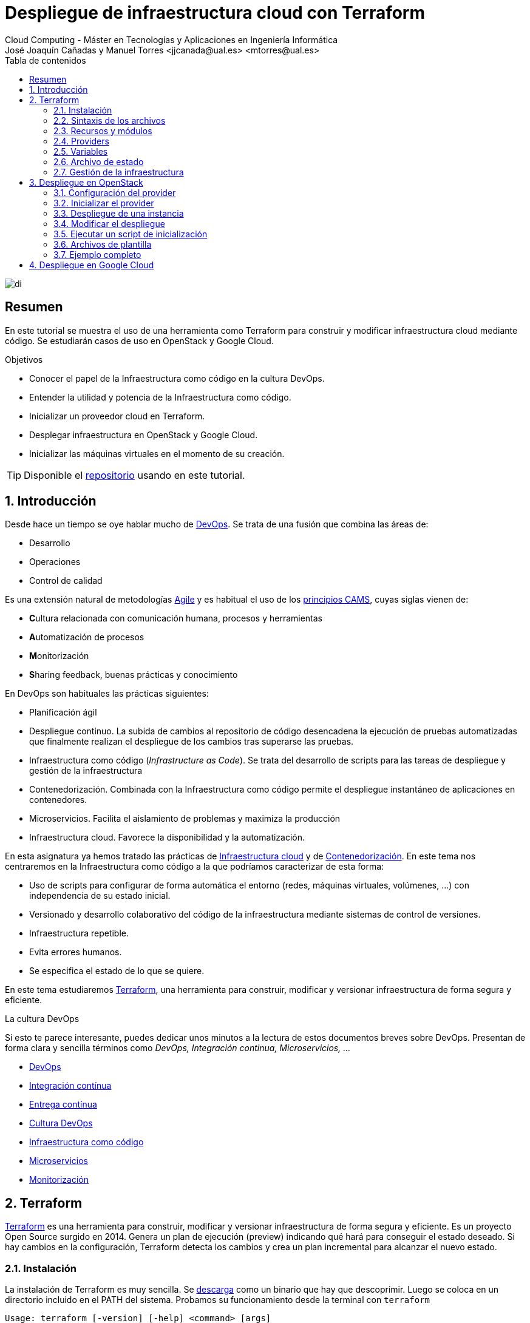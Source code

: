 ////
NO CAMBIAR!!
Codificación, idioma, tabla de contenidos, tipo de documento
////
:encoding: utf-8
:lang: es
:toc: right
:toc-title: Tabla de contenidos
:doctype: book
:linkattrs:


:figure-caption: Fig.

////
Nombre y título del trabajo
////
# Despliegue de infraestructura cloud con Terraform
Cloud Computing - Máster en Tecnologías y Aplicaciones en Ingeniería Informática
José Joaquín Cañadas y Manuel Torres <jjcanada@ual.es> <mtorres@ual.es>

image::images/di.png[]

// NO CAMBIAR!! (Entrar en modo no numerado de apartados)
:numbered!: 

[abstract]
== Resumen
En este tutorial se muestra el uso de una herramienta como Terraform para construir y modificar infraestructura cloud mediante código. Se estudiarán casos de uso en OpenStack y Google Cloud.

////
COLOCA A CONTINUACION LOS OBJETIVOS
////
.Objetivos
* Conocer el papel de la Infraestructura como código en la cultura DevOps.
* Entender la utilidad y potencia de la Infraestructura como código.
* Inicializar un proveedor cloud en Terraform.
* Desplegar infraestructura en OpenStack y Google Cloud.
* Inicializar las máquinas virtuales en el momento de su creación.


[TIP]
====
Disponible el https://github.com/ualmtorres/terraform-examples.git[repositorio] usando en este tutorial.
====

// Entrar en modo numerado de apartados
:numbered:

## Introducción

Desde hace un tiempo se oye hablar mucho de https://en.wikipedia.org/wiki/DevOps[DevOps]. Se trata de una fusión que combina las áreas de:

* Desarrollo
* Operaciones
* Control de calidad

Es una extensión natural de metodologías https://en.wikipedia.org/wiki/Agile_software_development[Agile] y es habitual el uso de los https://www.google.com/url?sa=t&rct=j&q=&esrc=s&source=web&cd=&cad=rja&uact=8&ved=2ahUKEwiWlu-kgpPtAhUGnxQKHUvSCVwQFjABegQIBxAC&url=https%3A%2F%2Fmedium.com%2F%40seanguthrie%2Fdevops-principles-the-cams-model-9687591ca37a&usg=AOvVaw2fae_uAOcup-ClZewoN3FG[principios CAMS], cuyas siglas vienen de:

* **C**ultura relacionada con comunicación humana, procesos y herramientas
* **A**utomatización de procesos
* **M**onitorización
* **S**haring feedback, buenas prácticas y conocimiento

En DevOps son habituales las prácticas siguientes:

* Planificación ágil
* Despliegue continuo. La subida de cambios al repositorio de código desencadena la ejecución de pruebas automatizadas que finalmente realizan el despliegue de los cambios tras superarse las pruebas.
* Infraestructura como código (_Infrastructure as Code_). Se trata del desarrollo de scripts para las tareas de despliegue y gestión de la infraestructura
* Contenedorización. Combinada con la Infraestructura como código permite el despliegue instantáneo de aplicaciones en contenedores.
* Microservicios. Facilita el aislamiento de problemas y maximiza la producción
* Infraestructura cloud. Favorece la disponibilidad y la automatización.

En esta asignatura ya hemos tratado las prácticas de https://ualmtorres.github.io/AsignaturaCloudComputing/#truetema-2-infraestructura-de-cloud-computing[Infraestructura cloud] y de https://ualmtorres.github.io/AsignaturaCloudComputing/#truetema-4-servicios-de-contenedores[Contenedorización]. En este tema nos centraremos en la Infraestructura como código a la que podríamos caracterizar de esta forma:

* Uso de scripts para configurar de forma automática el entorno (redes, máquinas virtuales, volúmenes, …) con independencia de su estado inicial.
* Versionado y desarrollo colaborativo del código de la infraestructura mediante sistemas de control de versiones.
* Infraestructura repetible.
* Evita errores humanos.
* Se especifica el estado de lo que se quiere.

En este tema estudiaremos https://www.terraform.io/[Terraform], una herramienta para construir, modificar y versionar infraestructura de forma segura y eficiente.

.La cultura DevOps
****
Si esto te parece interesante, puedes dedicar unos minutos a la lectura de estos documentos breves sobre DevOps. Presentan de forma clara y sencilla términos como _DevOps, Integración continua, Microservicios, ..._

* https://docs.microsoft.com/en-us/azure/devops/learn/what-is-devops[DevOps]
* https://docs.microsoft.com/en-us/azure/devops/learn/what-is-continuous-integration[Integración contínua]
* https://docs.microsoft.com/en-us/azure/devops/learn/what-is-continuous-delivery[Entrega contínua]
* https://docs.microsoft.com/en-us/azure/devops/learn/what-is-devops-culture[Cultura DevOps]
* https://docs.microsoft.com/en-us/azure/devops/learn/what-is-infrastructure-as-code[Infraestructura como código]
* https://docs.microsoft.com/en-us/azure/devops/learn/what-are-microservices[Microservicios]
* https://docs.microsoft.com/en-us/azure/devops/learn/what-is-monitoring[Monitorización]
****

## Terraform

https://www.terraform.io/[Terraform] es una herramienta para construir, modificar y versionar infraestructura de forma segura y eficiente. Es un proyecto Open Source surgido en 2014. Genera un plan de ejecución (preview) indicando qué hará para conseguir el estado deseado. Si hay cambios en la configuración, Terraform detecta los cambios y crea un plan incremental para alcanzar el nuevo estado.

### Instalación

La instalación de Terraform es muy sencilla. Se https://www.terraform.io/[descarga] como un binario que hay que descoprimir. Luego se coloca en un directorio incluido en el PATH del sistema. Probamos su funcionamiento desde la terminal con `terraform`

[source, bash]
----
Usage: terraform [-version] [-help] <command> [args]

The available commands for execution are listed below.
The most common, useful commands are shown first, followed by
less common or more advanced commands. If you're just getting
started with Terraform, stick with the common commands. For the
other commands, please read the help and docs before usage.

Common commands:
    apply              Builds or changes infrastructure
    console            Interactive console for Terraform interpolations
    destroy            Destroy Terraform-managed infrastructure
    env                Workspace management
    fmt                Rewrites config files to canonical format
    get                Download and install modules for the configuration
    graph              Create a visual graph of Terraform resources
    import             Import existing infrastructure into Terraform
    init               Initialize a Terraform working directory
    login              Obtain and save credentials for a remote host
    logout             Remove locally-stored credentials for a remote host
    output             Read an output from a state file
    plan               Generate and show an execution plan
    providers          Prints a tree of the providers used in the configuration
    refresh            Update local state file against real resources
    show               Inspect Terraform state or plan
    taint              Manually mark a resource for recreation
    untaint            Manually unmark a resource as tainted
    validate           Validates the Terraform files
    version            Prints the Terraform version
    workspace          Workspace management

All other commands:
    0.12upgrade        Rewrites pre-0.12 module source code for v0.12
    0.13upgrade        Rewrites pre-0.13 module source code for v0.13
    debug              Debug output management (experimental)
    force-unlock       Manually unlock the terraform state
    push               Obsolete command for Terraform Enterprise legacy (v1)
    state              Advanced state management
----

### Sintaxis de los archivos

Hashicorp usa su propio lenguaje de configuración para la descripción de la infraestructura.

Los archivos Terraform se pueden escribir en dos formatos:

* HashiCorp Configuration Language (HCL). La extensión de los archivos es `.tf`
* JSON. La extensión de los archivos es `.tf.json`

El formato preferido es el HCL. Desde Terraform 0.12 está disponible HCL2 y se recomienda usar HCL2.

### Recursos y módulos

El objetivo de Terraform es declarar _recursos_. Todas las características del lenguaje giran en torno a hacer que la definición de recursos sea más flexible y convniente. 

Los recursos puede agruparse en módulos, que crean una unidad de configuración de nivel más alto. Un recurso describe un objeto básico de infraestructura, mientras que un módulo describe un conjunto de objetos y sus relaciones para crear un sistema mayor.

.Title
.Ejemplo de un recurso para crear en OpenStack una IP flotante de la red `ext-net`
====
[source, bash]
----
resource "openstack_networking_floatingip_v2" "tf_vm_ip" {
  pool = "ext-net"
}
----
====

Una configuración Terraform consta de un módulo raíz donde comienza la evaluación. El módulo puede contener módulos hijo que se van llamando unos a otros. La configuración más sencilla de módulo contendría sólo un archivo `.tf` (`main.tf`) aunque se recomienda una organización como la siguiente:

* `main.tf`: Configuración de lo recursos del módulo
* `providers.tf`: Proveedor de los recursos del módulo
* `variables.tf` Variables de entrada
* `output.tf`: Variables de salida

Ejemplo de organización:
[source, bash]
----
├── README.md
├── main.tf
├── providers.tf
├── variables.tf
├── outputs.tf
├── ...
├── modules/
│   ├── moduleA/
│   │   ├── README.md
│   │   ├── main.tf
│   │   ├── providers.tf
│   │   ├── variables.tf
│   │   ├── outputs.tf
│   ├── moduleB/
│   ├── .../
----

### Providers

Terraform puede crear _stacks_ de infraestructura en varios proveedores. Por ejemplo, una configuración podría crear infraestructura en Google Cloud Platform y en OpenStack-DI.

Hay gran cantidad de proveedores Terraform, tanto https://www.terraform.io/docs/providers/index.html[oficiales], mantenidos por Hashicorp, (AWS, Azure, Google Cloud Platform, Heroku, Kubernetes, MongoDB Atlas, OpenStack, VMware Cloud, VMware vSphere, ...) como de la https://www.terraform.io/docs/providers/type/community-index.html[comunidad y terceros] (OpenShift, Trello, Telegram, ...)

### Variables

#### Variables de entrada

Las variables de entrada se usan como parámetros para los módulos. Se crean mediante bloques `variable`

[source, tf]
----
variable "openstack_user_name" {
    type = string
    description = "The username for the Tenant."
    default  = "mtorres"
}

variable "security_groups" {
    type    = list(string)
    default = ["default"]
}
----

Las variables se usan siguiendo esta sintaxis `var.<variable>`.

[source, tf]
----
provider "openstack" {
  user_name   = var.openstack_user_name <1>
  ....
}
----
<1> Uso de la variable `openstack_user_name`

Más información sobre la declaración, uso de variables y constructores de tipos en la https://www.terraform.io/docs/configuration/variables.html[documentación oficial].

#### Variables de salida

Las variables de salida se usan para pasar valores a otros módulos o para mostrar en el CLI un resultado tras un despliegue con `terraform apply`.

Las variables de salida se definen con bloques `output` y un identificador único. Normalmente, toman como valor una expresión (p.e. una IP generada para una instancia creada).

[source, tf]
----
output tf_vm_Floating_IP {
  value      = openstack_networking_floatingip_v2.tf_vm_ip.address <1>
  depends_on = [openstack_networking_floatingip_v2.tf_vm_ip] <2>
}
----
<1> Expresión que devuelve la dirección IP de un recurso previamente creado.
<2> Argumento opcional que establece una dependencia con un recurso creado.

### Archivo de estado

Terraform guarda la información de la infraestructura creada en un archivo de estado Terraform (`terraform.tfstate`). Este archivo se usa al ejecutar los comandos `terraform plan` o `terraform apply` para determinar los cambios a aplicar. Gracias a esto se puede:

* Seguir la pista de los cambios en la infraestructura
* Actualizar sólo los componentes necesarios
* Eliminar componentes

.Atención al archivo de estado
****
**El archivo de estado puede contener información sensible por lo que debe quedar excluido en el sistema de control de versiones.** 

[TIP]
====
Recuerda incluirlo el archivo de estado en https://github.com/github/gitignore/blob/master/Terraform.gitignore[.gitignore].
====

Además, el estado local no funciona bien en un entorno colaborativo, ya que la ejecución local almacenaría el estado en cada equipo local y no coincidirá con el estado almacenado en otro equipo de otro miembro. Si dos o más personas necesitan ejecutar la configuración Terraform se necesita almacenar el archivo en un lugar remoto a fin de evitar errores y no dañar la infraestructura existente.

Más información sobre https://www.terraform.io/docs/state/remote.html[estado remoto] y https://www.terraform.io/docs/backends/[configuración de backends].
****
### Gestión de la infraestructura

Estos son los pasos que se deben seguir para construir, mantener y eliminar una infraestructura con Terraform.

. Inicializar el directorio del proyecto Terraform (`terraform init`). El comando descarga todos los componentes necesarios, incluyendo módulos y plugins.
. Crear un plan de ejecución (`terraform plan`). El comando determina las acciones necesarias para alcanzar el estado deseado especificado en los archivos de configuración.
. Crear o modificar la infraestructura (`terraform apply`). Terraform es idempotente. Al usar este comando sólo se ejecutan los cambios que se hayan realizado en los archivos de configuración sin volver a crear lo que ya existe y no se ha modificado. Para esto se utilizan los archivos de estado.
. Mostrar las variables de salida de un despliegue (`terraform output`). 
. Eliminar la infraestructura (`terraform destroy`). Se usa para eliminar la infraestructura creada.

## Despliegue en OpenStack

El provider https://registry.terraform.io/providers/terraform-provider-openstack/openstack/latest/docs[OpenStack] permite crear configuraciones Terraform para desplegar infraestructura en OpenStack. Entre los recursos que podemos gestionar están:

* Instancias
* Credenciales
* Imágenes
* Redes
* Almacenamiento de bloques
* Almacenamiento NFS
* Balanceadores de carga

### Configuración del provider

Para usarlo hay que configurar sus https://registry.terraform.io/providers/terraform-provider-openstack/openstack/latest/docs[parámetros de acceso]. Lo haremos en un archivo `providers.tf`

.El archivo `providers.tf`
[source, tf]
----
provider "openstack" {
  user_name   = var.openstack_user_name
  tenant_name = var.openstack_tenant_name
  password    = var.openstack_password
  auth_url    = var.openstack_auth_url
}
----

Se usan las variables definidas en el archivo `varialbles.tf`

[source, tf]
----
variable "openstack_user_name" {
    description = "The username for the Tenant."
    default  = "your-openstack-user"
}

variable "openstack_tenant_name" {
    description = "The name of the Tenant."
    default  = "your-openstack-project"
}

variable "openstack_password" {
    description = "The password for the Tenant."
    default  = "your-openstack-password"
}

variable "openstack_auth_url" {
    description = "The endpoint url to connect to OpenStack."
    default  = "http://openstack.di.ual.es:5000/v3"
}

variable "openstack_keypair" {
    description = "The keypair to be used."
    default  = "your-openstack-keypair-name"
}
----

.Uso de variables de entorno
****

Para evitar introducir datos sensibles en los archivos de configuración y evitar que queden expuestos en el sistema de control de versiones es buena práctica configurar valores sensibles en variables de entorno.

El convenio de Terraform es que definamos en la shell las variables predecidas de `TF_VAR_`. Por ejemplo, definimos una variable de entorno `TF_VAR_PASSWORD` que será accedida por Terraform como `PASSWORD`.

.Nomemclatura de variables de entorno
[width="100%",options="header,footer"]
|====================
| Variable de entorno |  Variable Terraform 
| `TF_VAR_PASSWORD` |  `PASSWORD`
|====================

Seguiremos estos pasos:

. Configurar la variables en la shell

+
[source, bash]
----
$ export TF_VAR_PASSWORD=xxxx
----

. Cargar la variable en Terraform 

+
.Archivo `variables.tf`
[source, tf]
----
...
variable "PASSWORD" {} <1>
...
----
<1> La variable de entorno `TF_VAR_PASSWORD` es reconocida en Terraform como `PASSWORD`

. Usar la variable en Terraform

+
.Archivo `providers.tf`
[source, tf]
----
provider "openstack" {
  user_name   = var.openstack_user_name
  tenant_name = var.openstack_tenant_name
  password    = var.PASSWORD <1>
  auth_url    = var.openstack_auth_url
}
----
<1> Uso de la variable
****

### Inicializar el provider

Para inicializar ejecutar `terraform init`.

[source, bash]
----
terraform init

Initializing the backend...

Initializing provider plugins...
- Finding latest version of terraform-provider-openstack/openstack...
- Installing terraform-provider-openstack/openstack v1.33.0...
- Installed terraform-provider-openstack/openstack v1.33.0 (self-signed, key ID 4F80527A391BEFD2)

...

* terraform-provider-openstack/openstack: version = "~> 1.33.0"

Terraform has been successfully initialized!

...
----

Esto creará una carpeta `.terraform` con en plugin de OpenStack instalado y disponible para ser usado en el proyecto.


.Actualización de la configuración
****
Puede que la inicialización informe de un error como este indicando la necesidad de actualización de la configuración.

[source, bash]
----
Error: Failed to install providers

Could not find required providers, but found possible alternatives:

  hashicorp/openstack -> terraform-provider-openstack/openstack

If these suggestions look correct, upgrade your configuration with the
following command:
    terraform 0.13upgrade .
---- 

En tal caso Terraform indicará la forma de solucionarlo. En este caso sugiere solucionarlo con

[source, bash]
----
$ terraform 0.13upgrade . <1>
----
<1> No olvidar el punto del final

Esto creará una archivo `versions.tf` con la actualización del módulo en el directorio actual.

Una vez actualizado, volver a ejecutar

    $ terraform init
****

### Despliegue de una instancia

La creación de una instancia se realiza con https://registry.terraform.io/providers/terraform-provider-openstack/openstack/latest/docs/resources/compute_instance_v2[openstack_compute_instance_v2].

A continuación, crearemos una instancia denominada `tf_vm`. El nombre que se use en `resource`, no el nombre asignado en `name`, es el que referencia al objeto `resource` creado. Esto permite tratar el recurso creado (p.e. para asignarle una dirección IP flotante, para conectarle un volumen, ...).

En el ejemplo siguiente se ilustra la creación de una máquina virtual, una dirección IP flotante (https://registry.terraform.io/providers/terraform-provider-openstack/openstack/latest/docs/resources/networking_floatingip_v2[`openstack_networking_floatingip_v2`]) y la asignación de la IP flotante a la máquina virtual creada (https://registry.terraform.io/providers/terraform-provider-openstack/openstack/latest/docs/resources/compute_floatingip_associate_v2[`openstack_compute_floatingip_associate_v2`]).

[source, terraform]
----
#Crear nodo tf_vm
resource "openstack_compute_instance_v2" "tf_vm" {<1>
  name              = "tf_vm"
  image_name        = "Ubuntu 16.04 LTS"
  availability_zone = "nova"
  flavor_name       = "medium"
  key_pair          = var.openstack_keypair
  security_groups   = ["default"]
  network {
    name = "mtorres-net" <2>
  }
}

resource "openstack_networking_floatingip_v2" "tf_vm_ip" { <3>
  pool = "ext-net"
}

resource "openstack_compute_floatingip_associate_v2" "tf_vm_ip" { <4>
  floating_ip = openstack_networking_floatingip_v2.tf_vm_ip.address <5>
  instance_id = openstack_compute_instance_v2.tf_vm.id <6>
}

output tf_vm_Floating_IP { 
  value      = openstack_networking_floatingip_v2.tf_vm_ip.address <7>
  depends_on = [openstack_networking_floatingip_v2.tf_vm_ip] <8>
}
----
<1> Creación de un recurso instancia (máquina virtual) en OpenStack. El objeto recurso creado es asignado a la variable `tf_vm`.
<2> Red a la que se conectará la instancia creada
<3> Creación de un recurso dirección IP flotante. El objeto recurso creado es asignado a la variable `tf_vm_ip`.
<4> Asociación de la IP flotante a la instancia
<5> Acceso a la dirección del recurso IP flotante creado
<6> Acceso al `id` la instancia creada
<7> Acceso a la dirección del recurso IP flotante creado
<8> Esperar a que esté creado el recurso de la IP flotante

### Modificar el despliegue

Una caracterísitica muy interesante de Terraform es la idempotencia, así como la facilidad para aplicar cambios. Si volvemos a ejecutar un despliegue con `terraform apply` y no ha habido cambios en los archivos de configuración tras el último despliegue (cuyo estado quedó almacenado en el archivo `.tfstate`), el despliegue quedará intacto. Es decir, no se volverá a crear infraestructura repetida ni se reemplazará la infraestructura creada por una nueva si no hay cambios en los archivos de configuración.

Sin embargo, si modificamos la configuración modificando los archivos Terraform estaremos indicando un nuevo estado al que queremos llegar. En este caso, al aplicar `terraform apply` sí se desplegarán los cambios realizados en la configuración. Sin embargo, sólo se desplegarán los cambios, manteniendo intacta la configuración no modificada.

A modo de ilustración este ejemplo muestra cómo aplicar cambios a una configuración desplegada previamente. En este caso se trata de:

* Cambiar el _sabor_ de la instancia desplegada.
* Crear un volumen de 1GB (https://registry.terraform.io/providers/terraform-provider-openstack/openstack/latest/docs/resources/blockstorage_volume_v3[`openstack_blockstorage_volume_v3`]).
* Conectar el volumen a la máquina virtual (https://registry.terraform.io/providers/terraform-provider-openstack/openstack/latest/docs/resources/compute_volume_attach_v2[`openstack_compute_volume_attach_v2`]).

[source, terraform]
----
resource "openstack_compute_instance_v2" "tf_vm" {
  name              = "tf_vm"
  image_name        = "Ubuntu 16.04 LTS"
  availability_zone = "nova"
  flavor_name       = "large" <1>
  key_pair          = var.openstack_keypair
  security_groups   = ["default"]
  network {
    name = "mtorres-net"
  }
}

...

resource "openstack_blockstorage_volume_v3" "tf_vol" { <2>
  name        = "tf_vol"
  description = "first test volume"
  size        = 1 <3>
}

resource "openstack_compute_volume_attach_v2" "va_1" { <4>
  instance_id = "${openstack_compute_instance_v2.tf_vm.id}" <5>
  volume_id   = "${openstack_blockstorage_volume_v3.tf_vol.id}" <6>
}
----
<1> Modificación del sabor de la imagen
<2> Creación de un recurso volumen
<3> Especificación del tamaño del volumen
<4> Conexión del volumen a la instancia
<5> Acceso al `id` la instancia
<6> Acceso al `id` del volumen creado

Al ejecutar con `terraform apply`, Terraform nos informará de los cambios detectados y de la nueva configuración. La nueva configuración se aplicará si confirmamos la operación.

### Ejecutar un script de inicialización

Una característica muy interesante en el despliegue de una instancia es la posibilidad de ejecutar un script de inicialización durante su creación. Esto permite la creación de instancias con paquetes instalados y configurados.

Terraform permite esta operación en OpenStack pasando un script en el parámetro `user_data` al crear la instancia. 

[NOTE]
====
Si se modifica el valor de `user_data` se creará un nuevo servidor si se usa `terraform apply`.
====

A continuación se muestra un script `install_mysql.sh` que realiza varias operaciones:

* Actualizar el repositorio de paquetes.
* Instalar un servidor MySQL con el password `my_password`.
* Descargar un archivo con un script SQL para inicializar una base de datos de ejemplo.
* Ejecutar el archivo SQL para inicializar la base de datos.
* Modificar el archivo de configuración de MySQL (`mysqld.cnf`) para que admita conexiones desde cualquier lugar.

.El script `install_mysql.sh`
[source, bash]
----
#!/bin/bash

sudo debconf-set-selections <<< 'mysql-server mysql-server/root_password password my_password'
sudo debconf-set-selections <<< 'mysql-server mysql-server/root_password_again password my_password'
sudo apt-get update
sudo apt-get -y install mysql-server
wget https://gist.githubusercontent.com/ualmtorres/55325478004104fbe828683ea5131e40/raw/0c8edc5750cac0a6a5796544860c8cd94d5c94ac/sginit.sql -O /home/ubuntu/sginit.sql
mysql -h "localhost" -u "root" "-pmy_password" < "/home/ubuntu/sginit.sql"

sudo sed -i 's/127.0.0.1/0.0.0.0/g' /etc/mysql/mysql.conf.d/mysqld.cnf
sudo service mysql restart
----

Para crear la instancia con Terraform basta con crear el recurso pasando a la propiedad `user_data` el nombre y la ruta del script de inicialización. En este caso, se supone que el script de inicialización está en el mismo directorio que el script Terraform.

[source, tf]
----
#Crear nodo mysql
resource "openstack_compute_instance_v2" "mysql" {
  name              = "mysql"
  image_name        = "Ubuntu 16.04 LTS"
  availability_zone = "nova"
  flavor_name       = "medium"
  key_pair          = "mtorres_ual"
  security_groups   = ["default"]
  network {
    name = "desarrollo-net"
  }

  user_data = file("install_mysql.sh") <1>
}
----
<1> Pasar el script de inicialización de la instancia

### Archivos de plantilla

Una caracteística muy interesante de Terraform es la posibilidad de definir scripts con contenido dinámico. Se trata de arcchivos que interpolan el valor de variables generadas durante el proceso de despliegue.

El procedimiento es el siguiente:

* Generar variables de salida 
* Crear archivos de plantilla con extensión `.tpl` que obtengan los valores de dichas variables con la sintaxis siguiente `${nombre-variable}`.
* Interpolar mediante la función `templatefile` donde sea necesario los archivos plantilla con la sintaxis siguiente `data.template_file.objeto-template-file.rendered`.

Para ilustrar su uso:

* Interpolaremos las variables en el archivo de plantilla
* Crearemos una plantilla que obtenga la dirección IP de un servidor MySQL creado en el despliegue (almacenada en una variable `output`). Dicha variable se usará para definir una variable de entorno en la instancia definida y para cambiar las variables de entorno de Apache.
* Crearemos una instancia inicializada con el archivo de la plantilla. La instancia será un servidor web inicializado con una aplicación PHP sencilla. La aplicación usará la variable de entorno inicializada por el script. La variable de entorno contiene la dirección IP del servidor MySQL al que accede la aplicación para mostrar sus datos.

.Proceso de interpolación de las variables en el archivo `main.tf`
[source, tf]
----
data "template_file" "install_appserver" {
  template = file("install_appserver.tpl") <1>
  vars = {
    mysql_ip = openstack_compute_instance_v2.mysql.network.0.fixed_ip_v4 <2>
  }
  depends_on = [openstack_compute_instance_v2.mysql] <3
}
----
<1> Archivo de plantilla
<2> Inicialización de la variable
<3> Esperar a que esté creada la instancia para obtener su IP.

.Archivo plantilla `install_appserver.tpl`
[source, bash]
----
#!/bin/bash
echo "export MYSQL_SERVER=${mysql_ip}" >> /home/ubuntu/.profile <1>

sudo apt-get update
sudo apt-get install -y apache2 php php-mysql libapache2-mod-php php-mcrypt
sudo chgrp -R www-data /var/www
sudo chmod -R 775 /var/www
sudo chmod -R g+s /var/www
sudo useradd -G www-data ubuntu
sudo chown -R ubuntu /var/www/

sudo rm /var/www/html/index.html
wget https://gist.githubusercontent.com/ualmtorres/1c833f9b471fa7351e2725731596f45e/raw/a66b26d90b5f75c3a37cfe12a2370b57d2768132/sginit.php -O /var/www/html/index.php

echo "export MYSQL_SERVER=${mysql_ip}" >> /etc/apache2/envvars <2>
sudo service apache2 restart
----
<1> Inicialización de una variable de entorno con el valor de la variable `mysql_ip`.
<2> Inicialización de una variable de entorno Apache con el valor de la variable `mysql_ip`.

.Creación del recurso con el script de inicialización interpolado
[source, bash]
----
#Crear nodo appserver
resource "openstack_compute_instance_v2" "appserver" {
  name              = "appserver"
  image_name        = "Ubuntu 16.04 LTS"
  availability_zone = "nova"
  flavor_name       = "medium"
  key_pair          = "mtorres_ual"
  security_groups   = ["default"]
  network {
    name = "desarrollo-net"
  }

  user_data = data.template_file.install_appserver.rendered <1> 

  depends_on = [openstack_compute_instance_v2.mysql]

}
----
<1> Interpolación del archivo plantilla

### Ejemplo completo

En este apartado crearemos un escenario más complejo que combine creación de recursos de red e instancias aprovisionadas durante su creación.

Se trata de crear lo siguiente:

* Red denominada `desarrollo-net`. Contendrá una subred denominada `desarrollo-subnet` con direcciones `10.2.0.0./24` y estos servidores DNS: `150.214.156.2 8.8.8.8`.
* Router denominado `desarrollo-router` que conecte la red exterior `ext-net` con la red `desarrollo-net` creada anteriormente.
* Un servidor MySQL inicializado con el script `install_mysql.sh`
* Un servidor Web con PHP inicializado con el script `install_appserver.tpl`

La figura siguiente ilustra el diagrama de la infraestructura.

image::images/EjemploCompleto.png[]

Tras finalizar el despliegue tendremos la configuración de red realizada, un servidor MySQL con una base de datos inicializada y servidor web con aplicación PHP de catálogo de productos desplegada. Terraform nos informará con las variables de salida.

[source]
----
Apply complete! Resources: 10 added, 0 changed, 0 destroyed.

Outputs:

Appserver_Floating_IP = 192.168.68.112
MySQL_Floating_IP = 192.168.68.135
----

Si accedemos a la dirección IP del servidor web veremos la aplicación de catálogo mostrando los productos almacenados en la base de datos.

image::images/SGApp.png[]


## Despliegue en Google Cloud

To Do